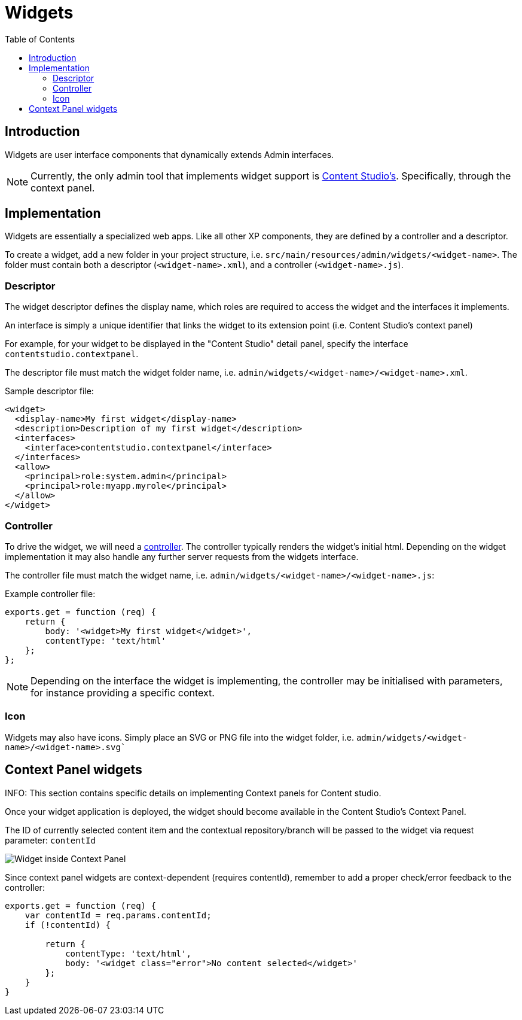 = Widgets
:toc: right
:imagesdir: images

== Introduction

Widgets are user interface components that dynamically extends Admin interfaces.

NOTE: Currently, the only admin tool that implements widget support is https://developer.enonic.com/docs/content-studio[Content Studio's]. Specifically, through the context panel.


== Implementation

Widgets are essentially a specialized web apps. Like all other XP components, they are defined by a controller and a descriptor.

To create a widget, add a new folder in your project structure, i.e.  `src/main/resources/admin/widgets/<widget-name>`.
The folder must contain both a descriptor (`<widget-name>.xml`), and a controller (`<widget-name>.js`).

=== Descriptor

The widget descriptor defines the display name, which roles are required to access the widget and the interfaces it implements.

An interface is simply a unique identifier that links the widget to its extension point (i.e. Content Studio's context panel)

For example, for your widget to be displayed in the "Content Studio" detail panel, specify the interface `contentstudio.contextpanel`.

The descriptor file must match the widget folder name, i.e. `admin/widgets/<widget-name>/<widget-name>.xml`.

.Sample descriptor file:
[source,xml]
----
<widget>
  <display-name>My first widget</display-name>
  <description>Description of my first widget</description>
  <interfaces>
    <interface>contentstudio.contextpanel</interface>
  </interfaces>
  <allow>
    <principal>role:system.admin</principal>
    <principal>role:myapp.myrole</principal>
  </allow>
</widget>
----

=== Controller

To drive the widget, we will need a <<../framework/controllers#, controller>>. The controller typically renders the  widget's initial html.
Depending on the widget implementation it may also handle any further server requests from the widgets interface.

The controller file must match the widget name, i.e. `admin/widgets/<widget-name>/<widget-name>.js`:

.Example controller file:
[source, js]
----
exports.get = function (req) {
    return {
        body: '<widget>My first widget</widget>',
        contentType: 'text/html'
    };
};
----

NOTE: Depending on the interface the widget is implementing, the controller may be initialised with parameters, for instance providing a specific context.

=== Icon

Widgets may also have icons. Simply place an SVG or PNG file into the widget folder, i.e. `admin/widgets/<widget-name>/<widget-name>.svg``

== Context Panel widgets

INFO: This section contains specific details on implementing Context panels for Content studio.

Once your widget application is deployed, the widget should become available in the Content Studio's Context Panel.

The ID of currently selected content item and the contextual repository/branch will be passed to the widget via request parameter: `contentId`

image::context-panel-widget.png[Widget inside Context Panel]


Since context panel widgets are context-dependent (requires contentId), remember to add a proper check/error feedback to the controller:

[source, js]
----
exports.get = function (req) {
    var contentId = req.params.contentId;
    if (!contentId) {

        return {
            contentType: 'text/html',
            body: '<widget class="error">No content selected</widget>'
        };
    }
}
----
